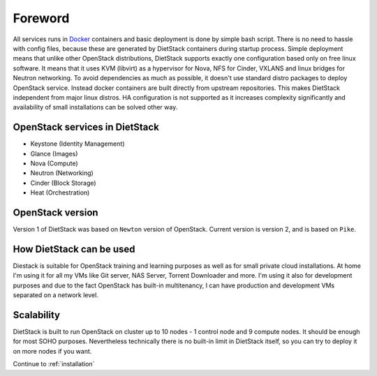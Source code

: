 Foreword
========

All services runs in Docker_ containers and basic
deployment is done by simple bash script. There is no need to hassle with
config files, because these are generated by DietStack containers during
startup process. Simple deployment means that unlike other OpenStack distributions,
DietStack supports exactly one configuration based only on free linux software.
It means that it uses KVM (libvirt) as a hypervisor for Nova,
NFS for Cinder, VXLANS and linux bridges for Neutron networking.
To avoid dependencies as much as possible, it doesn't use standard distro packages to
deploy OpenStack service. Instead  docker containers are built directly from
upstream repositories. This makes DietStack independent from major linux distros.
HA configuration is not supported as it increases complexity significantly and
availability of small installations can be solved other way.

OpenStack services in DietStack
-------------------------------

- Keystone (Identity Management)
- Glance (Images)
- Nova (Compute)
- Neutron (Networking)
- Cinder (Block Storage)
- Heat (Orchestration)

OpenStack version
-----------------
Version 1 of DietStack was based on ``Newton`` version of OpenStack. Current version is version 2,
and is based on ``Pike``.

How DietStack can be used
-------------------------
Diestack is suitable for OpenStack training and learning purposes as well as for
small private cloud installations. At home I'm using it for all
my VMs like Git server, NAS Server, Torrent Downloader and more. I'm using it
also for development purposes and due to the fact OpenStack has built-in multitenancy,
I can have production and development VMs separated on a network level.

Scalability
-----------
DietStack is built to run OpenStack on cluster up to 10 nodes - 1 control
node and 9 compute nodes. It should be enough for most SOHO purposes.
Nevertheless technically there is no built-in limit in DietStack itself, so you can
try to deploy it on more nodes if you want.

.. _Docker: https://www.docker.com/

Continue to :ref:`installation`
